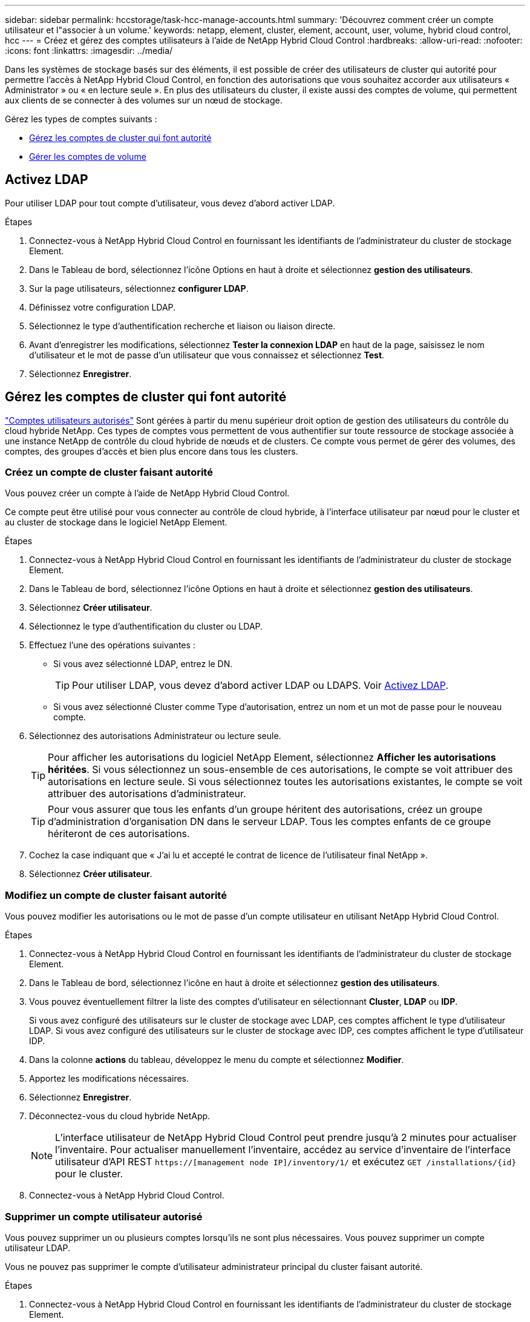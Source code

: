 ---
sidebar: sidebar 
permalink: hccstorage/task-hcc-manage-accounts.html 
summary: 'Découvrez comment créer un compte utilisateur et l"associer à un volume.' 
keywords: netapp, element, cluster, element, account, user, volume, hybrid cloud control, hcc 
---
= Créez et gérez des comptes utilisateurs à l'aide de NetApp Hybrid Cloud Control
:hardbreaks:
:allow-uri-read: 
:nofooter: 
:icons: font
:linkattrs: 
:imagesdir: ../media/


[role="lead"]
Dans les systèmes de stockage basés sur des éléments, il est possible de créer des utilisateurs de cluster qui autorité pour permettre l'accès à NetApp Hybrid Cloud Control, en fonction des autorisations que vous souhaitez accorder aux utilisateurs « Administrator » ou « en lecture seule ». En plus des utilisateurs du cluster, il existe aussi des comptes de volume, qui permettent aux clients de se connecter à des volumes sur un nœud de stockage. 

Gérez les types de comptes suivants :

* <<Gérez les comptes de cluster qui font autorité>>
* <<Gérer les comptes de volume>>




== Activez LDAP

Pour utiliser LDAP pour tout compte d'utilisateur, vous devez d'abord activer LDAP.

.Étapes
. Connectez-vous à NetApp Hybrid Cloud Control en fournissant les identifiants de l'administrateur du cluster de stockage Element.
. Dans le Tableau de bord, sélectionnez l'icône Options en haut à droite et sélectionnez *gestion des utilisateurs*.
. Sur la page utilisateurs, sélectionnez *configurer LDAP*.
. Définissez votre configuration LDAP.
. Sélectionnez le type d'authentification recherche et liaison ou liaison directe.
. Avant d'enregistrer les modifications, sélectionnez *Tester la connexion LDAP* en haut de la page, saisissez le nom d'utilisateur et le mot de passe d'un utilisateur que vous connaissez et sélectionnez *Test*.
. Sélectionnez *Enregistrer*.




== Gérez les comptes de cluster qui font autorité

link:../concepts/concept_solidfire_concepts_accounts_and_permissions.html#authoritative-cluster-user-accounts["Comptes utilisateurs autorisés"] Sont gérées à partir du menu supérieur droit option de gestion des utilisateurs du contrôle du cloud hybride NetApp. Ces types de comptes vous permettent de vous authentifier sur toute ressource de stockage associée à une instance NetApp de contrôle du cloud hybride de nœuds et de clusters. Ce compte vous permet de gérer des volumes, des comptes, des groupes d'accès et bien plus encore dans tous les clusters.



=== Créez un compte de cluster faisant autorité

Vous pouvez créer un compte à l'aide de NetApp Hybrid Cloud Control.

Ce compte peut être utilisé pour vous connecter au contrôle de cloud hybride, à l'interface utilisateur par nœud pour le cluster et au cluster de stockage dans le logiciel NetApp Element.

.Étapes
. Connectez-vous à NetApp Hybrid Cloud Control en fournissant les identifiants de l'administrateur du cluster de stockage Element.
. Dans le Tableau de bord, sélectionnez l'icône Options en haut à droite et sélectionnez *gestion des utilisateurs*.
. Sélectionnez *Créer utilisateur*.
. Sélectionnez le type d'authentification du cluster ou LDAP.
. Effectuez l'une des opérations suivantes :
+
** Si vous avez sélectionné LDAP, entrez le DN.
+

TIP: Pour utiliser LDAP, vous devez d'abord activer LDAP ou LDAPS. Voir <<Activez LDAP>>.

** Si vous avez sélectionné Cluster comme Type d'autorisation, entrez un nom et un mot de passe pour le nouveau compte.


. Sélectionnez des autorisations Administrateur ou lecture seule.
+

TIP: Pour afficher les autorisations du logiciel NetApp Element, sélectionnez *Afficher les autorisations héritées*. Si vous sélectionnez un sous-ensemble de ces autorisations, le compte se voit attribuer des autorisations en lecture seule. Si vous sélectionnez toutes les autorisations existantes, le compte se voit attribuer des autorisations d'administrateur.

+

TIP: Pour vous assurer que tous les enfants d'un groupe héritent des autorisations, créez un groupe d'administration d'organisation DN dans le serveur LDAP. Tous les comptes enfants de ce groupe hériteront de ces autorisations.

. Cochez la case indiquant que « J'ai lu et accepté le contrat de licence de l'utilisateur final NetApp ».
. Sélectionnez *Créer utilisateur*.




=== Modifiez un compte de cluster faisant autorité

Vous pouvez modifier les autorisations ou le mot de passe d'un compte utilisateur en utilisant NetApp Hybrid Cloud Control.

.Étapes
. Connectez-vous à NetApp Hybrid Cloud Control en fournissant les identifiants de l'administrateur du cluster de stockage Element.
. Dans le Tableau de bord, sélectionnez l'icône en haut à droite et sélectionnez *gestion des utilisateurs*.
. Vous pouvez éventuellement filtrer la liste des comptes d'utilisateur en sélectionnant *Cluster*, *LDAP* ou *IDP*.
+
Si vous avez configuré des utilisateurs sur le cluster de stockage avec LDAP, ces comptes affichent le type d'utilisateur LDAP. Si vous avez configuré des utilisateurs sur le cluster de stockage avec IDP, ces comptes affichent le type d'utilisateur IDP.

. Dans la colonne *actions* du tableau, développez le menu du compte et sélectionnez *Modifier*.
. Apportez les modifications nécessaires.
. Sélectionnez *Enregistrer*.
. Déconnectez-vous du cloud hybride NetApp.
+

NOTE: L'interface utilisateur de NetApp Hybrid Cloud Control peut prendre jusqu'à 2 minutes pour actualiser l'inventaire. Pour actualiser manuellement l'inventaire, accédez au service d'inventaire de l'interface utilisateur d'API REST `https://[management node IP]/inventory/1/` et exécutez `GET /installations​/{id}` pour le cluster.

. Connectez-vous à NetApp Hybrid Cloud Control.




=== Supprimer un compte utilisateur autorisé

Vous pouvez supprimer un ou plusieurs comptes lorsqu'ils ne sont plus nécessaires. Vous pouvez supprimer un compte utilisateur LDAP.

Vous ne pouvez pas supprimer le compte d'utilisateur administrateur principal du cluster faisant autorité.

.Étapes
. Connectez-vous à NetApp Hybrid Cloud Control en fournissant les identifiants de l'administrateur du cluster de stockage Element.
. Dans le Tableau de bord, sélectionnez l'icône en haut à droite et sélectionnez *gestion des utilisateurs*.
. Dans la colonne *actions* de la table utilisateurs, développez le menu du compte et sélectionnez *Supprimer*.
. Confirmez la suppression en sélectionnant *Oui*.




== Gérer les comptes de volume

link:../concepts/concept_solidfire_concepts_accounts_and_permissions.html#volume-accounts["Comptes de volume"] Sont gérés dans le tableau NetApp Hybrid Cloud Control volumes. Ces comptes sont spécifiques uniquement au cluster de stockage sur lequel ils ont été créés. Ces types de comptes vous permettent de définir des autorisations sur les volumes du réseau, mais n'ont aucun effet en dehors de ces volumes.

Un compte de volume contient l'authentification CHAP requise pour accéder aux volumes qui lui sont affectés.



=== Créer un compte de volume

Créer un compte spécifique à ce volume.

.Étapes
. Connectez-vous à NetApp Hybrid Cloud Control en fournissant les identifiants de l'administrateur du cluster de stockage Element.
. Dans le Tableau de bord, sélectionnez *Storage* > *volumes*.
. Sélectionnez l'onglet *comptes*.
. Sélectionnez le bouton *Créer un compte*.
. Entrez un nom pour le nouveau compte.
. Dans la section Paramètres CHAP, entrez les informations suivantes :
+
** Secret d'initiateur pour l'authentification de session de nœud CHAP
** Code secret cible pour l'authentification de session de nœud CHAP
+

NOTE: Pour générer automatiquement l'un ou l'autre des mots de passe, laissez les champs d'informations d'identification vides.



. Sélectionnez *Créer un compte*.




=== Modifier un compte de volume

Vous pouvez modifier les informations CHAP et modifier si un compte est actif ou verrouillé.


IMPORTANT: La suppression ou le verrouillage d'un compte associé au nœud de gestion entraîne l'accès à un nœud de gestion.

.Étapes
. Connectez-vous à NetApp Hybrid Cloud Control en fournissant les identifiants de l'administrateur du cluster de stockage Element.
. Dans le Tableau de bord, sélectionnez *Storage* > *volumes*.
. Sélectionnez l'onglet *comptes*.
. Dans la colonne *actions* du tableau, développez le menu du compte et sélectionnez *Modifier*.
. Apportez les modifications nécessaires.
. Confirmez les modifications en sélectionnant *Oui*.




=== Supprimer un compte de volume

Supprimer un compte dont vous n'avez plus besoin.

Avant de supprimer un compte de volume, supprimez d'abord les volumes associés au compte et supprimez-les.


IMPORTANT: La suppression ou le verrouillage d'un compte associé au nœud de gestion entraîne l'accès à un nœud de gestion.


NOTE: Les volumes persistants associés à des services de gestion sont affectés à un nouveau compte lors de l'installation ou de la mise à niveau. Si vous utilisez des volumes persistants, ne modifiez pas ou ne supprimez pas les volumes ou leur compte associé. Si vous supprimez ces comptes, vous risquez de rendre votre nœud de gestion inutilisable.

.Étapes
. Connectez-vous à NetApp Hybrid Cloud Control en fournissant les identifiants de l'administrateur du cluster de stockage Element.
. Dans le Tableau de bord, sélectionnez *Storage* > *volumes*.
. Sélectionnez l'onglet *comptes*.
. Dans la colonne *actions* du tableau, développez le menu du compte et sélectionnez *Supprimer*.
. Confirmez la suppression en sélectionnant *Oui*.


[discrete]
== Trouvez plus d'informations

* link:../concepts/concept_solidfire_concepts_accounts_and_permissions.html["En savoir plus sur les comptes"]
* link:../storage/task_data_manage_accounts_work_with_accounts_task.html["Travailler avec des comptes à l'aide du protocole CHAP"]
* https://docs.netapp.com/us-en/vcp/index.html["Plug-in NetApp Element pour vCenter Server"^]
* https://docs.netapp.com/us-en/element-software/index.html["Documentation SolidFire et Element"]

